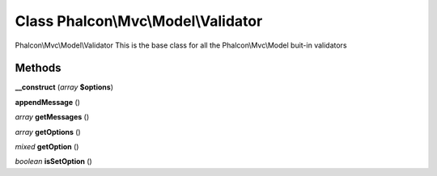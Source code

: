 Class **Phalcon\\Mvc\\Model\\Validator**
========================================

Phalcon\\Mvc\\Model\\Validator   This is the base class for all the Phalcon\\Mvc\\Model buit-in validators

Methods
---------

**__construct** (*array* **$options**)

**appendMessage** ()

*array* **getMessages** ()

*array* **getOptions** ()

*mixed* **getOption** ()

*boolean* **isSetOption** ()


